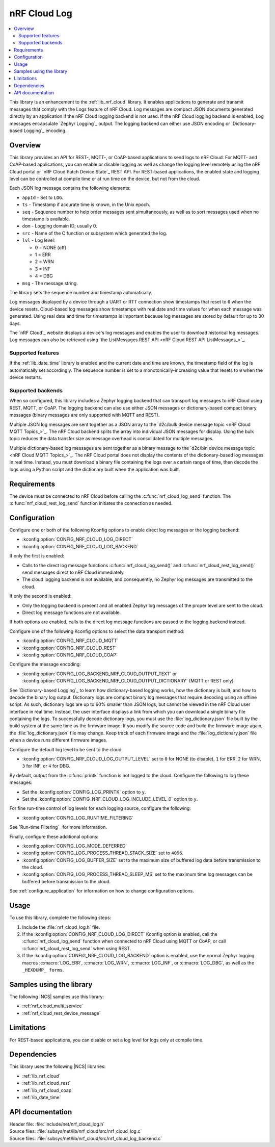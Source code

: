 .. _lib_nrf_cloud_log:

nRF Cloud Log
#############

.. contents::
   :local:
   :depth: 2

This library is an enhancement to the :ref:`lib_nrf_cloud` library.
It enables applications to generate and transmit messages that comply with the Logs feature of nRF Cloud.
Log messages are compact JSON documents generated directly by an application if the nRF Cloud logging backend is not used.
If the nRF Cloud logging backend is enabled, Log messages encapsulate `Zephyr Logging`_ output.
The logging backend can either use JSON encoding or `Dictionary-based Logging`_ encoding.

Overview
********

This library provides an API for REST-, MQTT-, or CoAP-based applications to send logs to nRF Cloud.
For MQTT- and CoAP-based applications, you can enable or disable logging as well as change the logging level remotely using the nRF Cloud portal or `nRF Cloud Patch Device State`_ REST API.
For REST-based applications, the enabled state and logging level can be controlled at compile time or at run time on the device, but not from the cloud.

Each JSON log message contains the following elements:

* ``appId`` - Set to ``LOG``.
* ``ts`` - Timestamp if accurate time is known, in the Unix epoch.
* ``seq`` - Sequence number to help order messages sent simultaneously, as well as to sort messages used when no timestamp is available.
* ``dom`` - Logging domain ID; usually 0.
* ``src`` - Name of the C function or subsystem which generated the log.
* ``lvl`` - Log level:

  * 0 = NONE (off)
  * 1 = ERR
  * 2 = WRN
  * 3 = INF
  * 4 = DBG

* ``msg`` - The message string.

The library sets the sequence number and timestamp automatically.

Log messages displayed by a device through a UART or RTT connection show timestamps that reset to ``0`` when the device resets.
Cloud-based log messages show timestamps with real date and time values for when each message was generated.
Using real date and time for timestamps is important because log messages are stored by default for up to 30 days.

The `nRF Cloud`_ website displays a device's log messages and enables the user to download historical log messages.
Log messages can also be retrieved using `the ListMessages REST API <nRF Cloud REST API ListMessages_>`_.

Supported features
==================

If the :ref:`lib_date_time` library is enabled and the current date and time are known, the timestamp field of the log is automatically set accordingly.
The sequence number is set to a monotonically-increasing value that resets to ``0`` when the device restarts.

Supported backends
==================

When so configured, this library includes a Zephyr logging backend that can transport log messages to nRF Cloud using REST, MQTT, or CoAP.
The logging backend can also use either JSON messages or dictionary-based compact binary messages (binary messages are only supported with MQTT and REST).

Multiple JSON log messages are sent together as a JSON array to the `d2c/bulk device message topic <nRF Cloud MQTT Topics_>`_.
The nRF Cloud backend splits the array into individual JSON messages for display.
Using the bulk topic reduces the data transfer size as message overhead is consolidated for multiple messages.

Multiple dictionary-based log messages are sent together as a binary message to the `d2c/bin device message topic <nRF Cloud MQTT Topics_>`_.
The nRF Cloud portal does not display the contents of the dictionary-based log messages in real time.
Instead, you must download a binary file containing the logs over a certain range of time, then decode the logs using a Python script and the dictionary built when the application was built.

Requirements
************

The device must be connected to nRF Cloud before calling the :c:func:`nrf_cloud_log_send` function.
The :c:func:`nrf_cloud_rest_log_send` function initiates the connection as needed.

Configuration
*************

Configure one or both of the following Kconfig options to enable direct log messages or the logging backend:

* :kconfig:option:`CONFIG_NRF_CLOUD_LOG_DIRECT`
* :kconfig:option:`CONFIG_NRF_CLOUD_LOG_BACKEND`

If only the first is enabled:

* Calls to the direct log message functions :c:func:`nrf_cloud_log_send()` and :c:func:`nrf_cloud_rest_log_send()` send messages direct to nRF Cloud immediately.
* The cloud logging backend is not available, and consequently, no Zephyr log messages are transmitted to the cloud.

If only the second is enabled:

* Only the logging backend is present and all enabled Zephyr log messages of the proper level are sent to the cloud.
* Direct log message functions are not available.

If both options are enabled, calls to the direct log message functions are passed to the logging backend instead.

Configure one of the following Kconfig options to select the data transport method:

* :kconfig:option:`CONFIG_NRF_CLOUD_MQTT`
* :kconfig:option:`CONFIG_NRF_CLOUD_REST`
* :kconfig:option:`CONFIG_NRF_CLOUD_COAP`

Configure the message encoding:

* :kconfig:option:`CONFIG_LOG_BACKEND_NRF_CLOUD_OUTPUT_TEXT` or :kconfig:option:`CONFIG_LOG_BACKEND_NRF_CLOUD_OUTPUT_DICTIONARY` (MQTT or REST only)

See `Dictionary-based Logging`_ to learn how dictionary-based logging works, how the dictionary is built, and how to decode the binary log output.
Dictionary logs are compact binary log messages that require decoding using an offline script.
As such, dictionary logs are up to 60% smaller than JSON logs, but cannot be viewed in the nRF Cloud user interface in real time.
Instead, the user interface displays a link from which you can download a single binary file containing the logs.
To successfully decode dictionary logs, you must use the :file:`log_dictionary.json` file built by the build system at the same time as the firmware image.
If you modify the source code and build the firmware image again, the :file:`log_dictionary.json` file may change.
Keep track of each firmware image and the :file:`log_dictionary.json` file when a device runs different firmware images.

Configure the default log level to be sent to the cloud:

* :kconfig:option:`CONFIG_NRF_CLOUD_LOG_OUTPUT_LEVEL` set to ``0`` for NONE (to disable), ``1`` for ERR, ``2`` for WRN, ``3`` for INF, or ``4`` for DBG.

By default, output from the :c:func:`printk` function is not logged to the cloud.
Configure the following to log these messages:

* Set the :kconfig:option:`CONFIG_LOG_PRINTK` option to ``y``.
* Set the :kconfig:option:`CONFIG_NRF_CLOUD_LOG_INCLUDE_LEVEL_0` option to ``y``.

For fine run-time control of log levels for each logging source, configure the following:

* :kconfig:option:`CONFIG_LOG_RUNTIME_FILTERING`

See `Run-time Filtering`_ for more information.

Finally, configure these additional options:

* :kconfig:option:`CONFIG_LOG_MODE_DEFERRED`
* :kconfig:option:`CONFIG_LOG_PROCESS_THREAD_STACK_SIZE` set to ``4096``.
* :kconfig:option:`CONFIG_LOG_BUFFER_SIZE` set to the maximum size of buffered log data before transmission to the cloud.
* :kconfig:option:`CONFIG_LOG_PROCESS_THREAD_SLEEP_MS` set to the maximum time log messages can be buffered before transmission to the cloud.

See :ref:`configure_application` for information on how to change configuration options.

Usage
*****

To use this library, complete the following steps:

1. Include the :file:`nrf_cloud_log.h` file.
#. If the :kconfig:option:`CONFIG_NRF_CLOUD_LOG_DIRECT` Kconfig option is enabled, call the :c:func:`nrf_cloud_log_send` function when connected to nRF Cloud using MQTT or CoAP, or call :c:func:`nrf_cloud_rest_log_send` when using REST.
#. If the :kconfig:option:`CONFIG_NRF_CLOUD_LOG_BACKEND` option is enabled, use the normal Zephyr logging macros :c:macro:`LOG_ERR`, :c:macro:`LOG_WRN`, :c:macro:`LOG_INF`, or :c:macro:`LOG_DBG`, as well as the ``_HEXDUMP_ forms``.

Samples using the library
*************************

The following |NCS| samples use this library:

* :ref:`nrf_cloud_multi_service`
* :ref:`nrf_cloud_rest_device_message`

Limitations
***********

For REST-based applications, you can disable or set a log level for logs only at compile time.

Dependencies
************

This library uses the following |NCS| libraries:

* :ref:`lib_nrf_cloud`
* :ref:`lib_nrf_cloud_rest`
* :ref:`lib_nrf_cloud_coap`
* :ref:`lib_date_time`

API documentation
*****************

| Header file: :file:`include/net/nrf_cloud_log.h`
| Source files: :file:`subsys/net/lib/nrf_cloud/src/nrf_cloud_log.c`
| Source files: :file:`subsys/net/lib/nrf_cloud/src/nrf_cloud_log_backend.c`

.. doxygengroup:: nrf_cloud_log
   :project: nrf
   :members:
